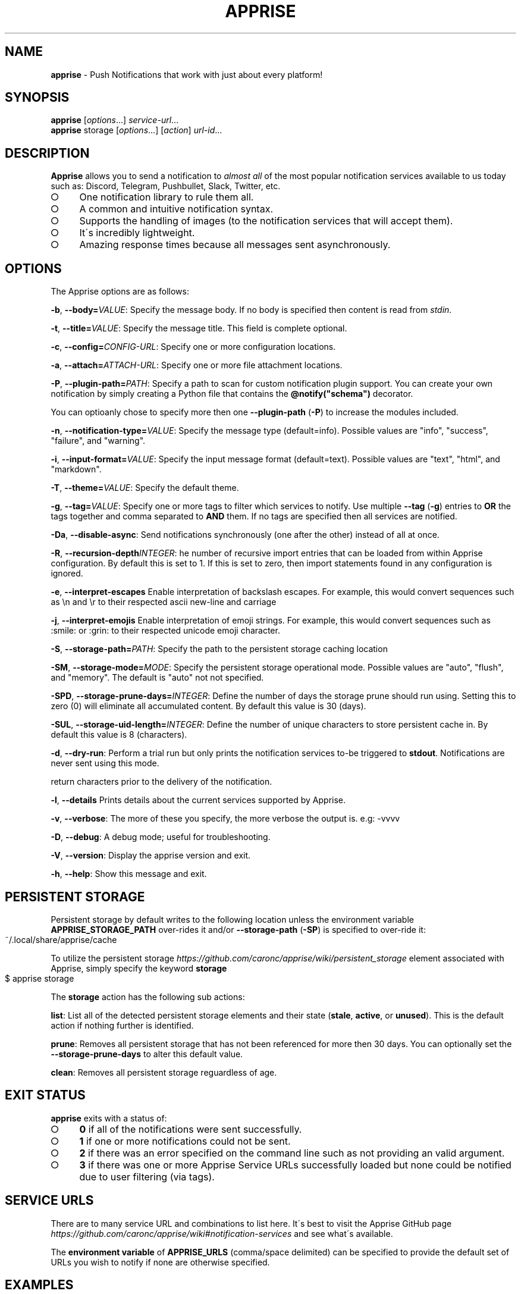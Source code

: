 .\" generated with Ronn-NG/v0.9.1
.\" http://github.com/apjanke/ronn-ng/tree/0.9.1
.TH "APPRISE" "1" "January 2025" "Chris Caron <lead2gold@gmail.com>"
.SH "NAME"
\fBapprise\fR \- Push Notifications that work with just about every platform!
.SH "SYNOPSIS"
\fBapprise\fR [\fIoptions\fR\|\.\|\.\|\.] \fIservice\-url\fR\|\.\|\.\|\.
.br
\fBapprise\fR storage [\fIoptions\fR\|\.\|\.\|\.] [\fIaction\fR] \fIurl\-id\fR\|\.\|\.\|\.
.br
.SH "DESCRIPTION"
\fBApprise\fR allows you to send a notification to \fIalmost all\fR of the most popular notification services available to us today such as: Discord, Telegram, Pushbullet, Slack, Twitter, etc\.
.IP "\[ci]" 4
One notification library to rule them all\.
.IP "\[ci]" 4
A common and intuitive notification syntax\.
.IP "\[ci]" 4
Supports the handling of images (to the notification services that will accept them)\.
.IP "\[ci]" 4
It\'s incredibly lightweight\.
.IP "\[ci]" 4
Amazing response times because all messages sent asynchronously\.
.IP "" 0
.SH "OPTIONS"
The Apprise options are as follows:
.P
\fB\-b\fR, \fB\-\-body=\fR\fIVALUE\fR: Specify the message body\. If no body is specified then content is read from \fIstdin\fR\.
.P
\fB\-t\fR, \fB\-\-title=\fR\fIVALUE\fR: Specify the message title\. This field is complete optional\.
.P
\fB\-c\fR, \fB\-\-config=\fR\fICONFIG\-URL\fR: Specify one or more configuration locations\.
.P
\fB\-a\fR, \fB\-\-attach=\fR\fIATTACH\-URL\fR: Specify one or more file attachment locations\.
.P
\fB\-P\fR, \fB\-\-plugin\-path=\fR\fIPATH\fR: Specify a path to scan for custom notification plugin support\. You can create your own notification by simply creating a Python file that contains the \fB@notify("schema")\fR decorator\.
.P
You can optioanly chose to specify more then one \fB\-\-plugin\-path\fR (\fB\-P\fR) to increase the modules included\.
.P
\fB\-n\fR, \fB\-\-notification\-type=\fR\fIVALUE\fR: Specify the message type (default=info)\. Possible values are "info", "success", "failure", and "warning"\.
.P
\fB\-i\fR, \fB\-\-input\-format=\fR\fIVALUE\fR: Specify the input message format (default=text)\. Possible values are "text", "html", and "markdown"\.
.P
\fB\-T\fR, \fB\-\-theme=\fR\fIVALUE\fR: Specify the default theme\.
.P
\fB\-g\fR, \fB\-\-tag=\fR\fIVALUE\fR: Specify one or more tags to filter which services to notify\. Use multiple \fB\-\-tag\fR (\fB\-g\fR) entries to \fBOR\fR the tags together and comma separated to \fBAND\fR them\. If no tags are specified then all services are notified\.
.P
\fB\-Da\fR, \fB\-\-disable\-async\fR: Send notifications synchronously (one after the other) instead of all at once\.
.P
\fB\-R\fR, \fB\-\-recursion\-depth\fR\fIINTEGER\fR: he number of recursive import entries that can be loaded from within Apprise configuration\. By default this is set to 1\. If this is set to zero, then import statements found in any configuration is ignored\.
.P
\fB\-e\fR, \fB\-\-interpret\-escapes\fR Enable interpretation of backslash escapes\. For example, this would convert sequences such as \en and \er to their respected ascii new\-line and carriage
.P
\fB\-j\fR, \fB\-\-interpret\-emojis\fR Enable interpretation of emoji strings\. For example, this would convert sequences such as :smile: or :grin: to their respected unicode emoji character\.
.P
\fB\-S\fR, \fB\-\-storage\-path=\fR\fIPATH\fR: Specify the path to the persistent storage caching location
.P
\fB\-SM\fR, \fB\-\-storage\-mode=\fR\fIMODE\fR: Specify the persistent storage operational mode\. Possible values are "auto", "flush", and "memory"\. The default is "auto" not not specified\.
.P
\fB\-SPD\fR, \fB\-\-storage\-prune\-days=\fR\fIINTEGER\fR: Define the number of days the storage prune should run using\. Setting this to zero (0) will eliminate all accumulated content\. By default this value is 30 (days)\.
.P
\fB\-SUL\fR, \fB\-\-storage\-uid\-length=\fR\fIINTEGER\fR: Define the number of unique characters to store persistent cache in\. By default this value is 8 (characters)\.
.P
\fB\-d\fR, \fB\-\-dry\-run\fR: Perform a trial run but only prints the notification services to\-be triggered to \fBstdout\fR\. Notifications are never sent using this mode\.
.P
return characters prior to the delivery of the notification\.
.P
\fB\-l\fR, \fB\-\-details\fR Prints details about the current services supported by Apprise\.
.P
\fB\-v\fR, \fB\-\-verbose\fR: The more of these you specify, the more verbose the output is\. e\.g: \-vvvv
.P
\fB\-D\fR, \fB\-\-debug\fR: A debug mode; useful for troubleshooting\.
.P
\fB\-V\fR, \fB\-\-version\fR: Display the apprise version and exit\.
.P
\fB\-h\fR, \fB\-\-help\fR: Show this message and exit\.
.SH "PERSISTENT STORAGE"
Persistent storage by default writes to the following location unless the environment variable \fBAPPRISE_STORAGE_PATH\fR over\-rides it and/or \fB\-\-storage\-path\fR (\fB\-SP\fR) is specified to over\-ride it:
.IP "" 4
.nf
~/\.local/share/apprise/cache
.fi
.IP "" 0
.P
To utilize the persistent storage \fIhttps://github\.com/caronc/apprise/wiki/persistent_storage\fR element associated with Apprise, simply specify the keyword \fBstorage\fR
.IP "" 4
.nf
$ apprise storage
.fi
.IP "" 0
.P
The \fBstorage\fR action has the following sub actions:
.P
\fBlist\fR: List all of the detected persistent storage elements and their state (\fBstale\fR, \fBactive\fR, or \fBunused\fR)\. This is the default action if nothing further is identified\.
.P
\fBprune\fR: Removes all persistent storage that has not been referenced for more then 30 days\. You can optionally set the \fB\-\-storage\-prune\-days\fR to alter this default value\.
.P
\fBclean\fR: Removes all persistent storage reguardless of age\.
.SH "EXIT STATUS"
\fBapprise\fR exits with a status of:
.IP "\[ci]" 4
\fB0\fR if all of the notifications were sent successfully\.
.IP "\[ci]" 4
\fB1\fR if one or more notifications could not be sent\.
.IP "\[ci]" 4
\fB2\fR if there was an error specified on the command line such as not providing an valid argument\.
.IP "\[ci]" 4
\fB3\fR if there was one or more Apprise Service URLs successfully loaded but none could be notified due to user filtering (via tags)\.
.IP "" 0
.SH "SERVICE URLS"
There are to many service URL and combinations to list here\. It\'s best to visit the Apprise GitHub page \fIhttps://github\.com/caronc/apprise/wiki#notification\-services\fR and see what\'s available\.
.P
The \fBenvironment variable\fR of \fBAPPRISE_URLS\fR (comma/space delimited) can be specified to provide the default set of URLs you wish to notify if none are otherwise specified\.
.SH "EXAMPLES"
Send a notification to as many servers as you want to specify as you can easily chain them together:
.IP "" 4
.nf
$ apprise \-vv \-t "my title" \-b "my notification body" \e
   "mailto://myemail:mypass@gmail\.com" \e
   "pbul://o\.gn5kj6nfhv736I7jC3cj3QLRiyhgl98b"
.fi
.IP "" 0
.P
If you don\'t specify a \fB\-\-body\fR (\fB\-b\fR) then stdin is used allowing you to use the tool as part of your every day administration:
.IP "" 4
.nf
$ cat /proc/cpuinfo | apprise \-vv \-t "cpu info" \e
    "mailto://myemail:mypass@gmail\.com"
.fi
.IP "" 0
.P
Load in a configuration file which identifies all of your notification service URLs and notify them all:
.IP "" 4
.nf
$ apprise \-vv \-t "my title" \-b "my notification body" \e
   \-\-config=~/apprise\.yml
.fi
.IP "" 0
.P
Load in a configuration file from a remote server that identifies all of your notification service URLs and only notify the ones tagged as \fIdevops\fR\.
.IP "" 4
.nf
$ apprise \-vv \-t "my title" \-b "my notification body" \e
   \-\-config=https://localhost/my/apprise/config \e
   \-t devops
.fi
.IP "" 0
.P
Include an attachment:
.IP "" 4
.nf
$ apprise \-vv \-t "School Assignment" \-b "See attached" \e
   \-\-attach=Documents/FinalReport\.docx
.fi
.IP "" 0
.P
List all of the notifications loaded:
.IP "" 4
.nf
$ apprise \-\-dry\-run \-\-tag=all
.fi
.IP "" 0
.P
List all of the details around the current persistent storage setup:
.IP "" 4
.nf
$ apprise storage list
.fi
.IP "" 0
.P
Prune all persistent storage that has not been referenced for at least 10 days or more
.IP "" 4
.nf
$ apprise storage prune \-\-storage\-prune\-days=10
.fi
.IP "" 0
.SH "CUSTOM PLUGIN/NOTIFICATIONS"
Apprise can additionally allow you to define your own custom \fBschema://\fR entries that you can trigger on and call services you\'ve defined\.
.P
By default \fBapprise\fR looks in the following local locations for custom plugin files and loads them:
.IP "" 4
.nf
~/\.apprise/plugins
~/\.config/apprise/plugins
/var/lib/apprise/plugins
.fi
.IP "" 0
.P
The \fBenvironment variable\fR of \fBAPPRISE_PLUGIN_PATH\fR can be specified to override the list identified above with one of your own\. use a semi\-colon (\fB;\fR), line\-feed (\fB\en\fR), and/or carriage return (\fB\er\fR) to delimit multiple entries\.
.P
Simply create your own python file with the following bare minimum content in it:
.IP "" 4
.nf
from apprise\.decorators import notify

# This example assumes you want your function to trigger on foobar://
# references:
@notify(on="foobar", name="My Custom Notification")
def my_wrapper(body, title, notify_type, *args, **kwargs):

     print("Define your custom code here")

     # Returning True/False will relay your status back through Apprise
     # Returning nothing (None by default) is always interpreted as True
     return True
.fi
.IP "" 0
.SH "CONFIGURATION"
A configuration file can be in the format of either \fBTEXT\fR or \fBYAML\fR where TEXT \fIhttps://github\.com/caronc/apprise/wiki/config_text\fR is the easiest and most ideal solution for most users\. However YAML \fIhttps://github\.com/caronc/apprise/wiki/config_yaml\fR configuration files grants the user a bit more leverage and access to some of the internal features of Apprise\. Reguardless of which format you choose, both provide the users the ability to leverage \fBtagging\fR which adds a more rich and powerful notification environment\.
.P
Configuration files can be directly referenced via \fBapprise\fR when referencing the \fB\-\-config=\fR (\fB\-c\fR) CLI directive\. You can identify as many as you like on the command line and all of them will be loaded\. You can also point your configuration to a cloud location (by referencing \fBhttp://\fR or \fBhttps://\fR\. By default \fBapprise\fR looks in the following local locations for configuration files and loads them:
.IP "" 4
.nf
~/\.apprise\.conf
~/\.apprise\.yaml
~/\.config/apprise\.conf
~/\.config/apprise\.yaml

~/\.apprise/apprise\.conf
~/\.apprise/apprise\.yaml
~/\.config/apprise/apprise\.conf
~/\.config/apprise/apprise\.yaml

/etc/apprise\.conf
/etc/apprise\.yaml
/etc/apprise/apprise\.conf
/etc/apprise/apprise\.yaml
.fi
.IP "" 0
.P
The \fBconfiguration files\fR specified above can also be identified with a \fB\.yml\fR extension or even just entirely removing the \fB\.conf\fR extension altogether\.
.P
The \fBenvironment variable\fR of \fBAPPRISE_CONFIG_PATH\fR can be specified to override the list identified above with one of your own\. use a semi\-colon (\fB;\fR), line\-feed (\fB\en\fR), and/or carriage return (\fB\er\fR) to delimit multiple entries\.
.P
If a default configuration file is referenced in any way by the \fBapprise\fR tool, you no longer need to provide it a Service URL\. Usage of the \fBapprise\fR tool simplifies to:
.IP "" 4
.nf
$ apprise \-vv \-t "my title" \-b "my notification body"
.fi
.IP "" 0
.P
If you leveraged tagging \fIhttps://github\.com/caronc/apprise/wiki/CLI_Usage#label\-leverage\-tagging\fR, you can define all of Apprise Service URLs in your configuration that you want and only specifically notify a subset of them:
.IP "" 4
.nf
$ apprise \-vv \-\-title "Will Be Late Getting Home" \e
    \-\-body "Please go ahead and make dinner without me\." \e
    \-\-tag=family
.fi
.IP "" 0
.SH "ENVIRONMENT VARIABLES"
\fBAPPRISE_URLS\fR: Specify the default URLs to notify IF none are otherwise specified on the command line explicitly\. If the \fB\-\-config\fR (\fB\-c\fR) is specified, then this will over\-rides any reference to this variable\. Use white space and/or a comma (\fB,\fR) to delimit multiple entries\.
.P
\fBAPPRISE_CONFIG_PATH\fR: Explicitly specify the config search path to use (over\-riding the default)\. Use a semi\-colon (\fB;\fR), line\-feed (\fB\en\fR), and/or carriage return (\fB\er\fR) to delimit multiple entries\.
.P
\fBAPPRISE_PLUGIN_PATH\fR: Explicitly specify the custom plugin search path to use (over\-riding the default)\. Use a semi\-colon (\fB;\fR), line\-feed (\fB\en\fR), and/or carriage return (\fB\er\fR) to delimit multiple entries\.
.P
\fBAPPRISE_STORAGE_PATH\fR: Explicitly specify the persistent storage path to use (over\-riding the default)\.
.SH "BUGS"
If you find any bugs, please make them known at: \fIhttps://github\.com/caronc/apprise/issues\fR
.SH "DONATIONS"
If you found Apprise useful at all, \fIplease consider donating\fR!
.SH "COPYRIGHT"
Apprise is Copyright (C) 2025 Chris Caron \fIlead2gold@gmail\.com\fR
